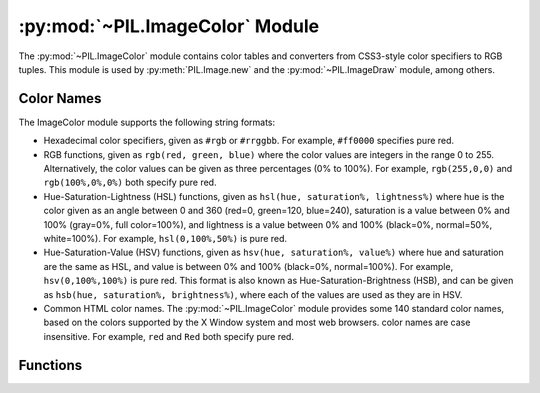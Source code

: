 .. py:module:: PIL.ImageColor
.. py:currentmodule:: PIL.ImageColor

:py:mod:`~PIL.ImageColor` Module
================================

The :py:mod:`~PIL.ImageColor` module contains color tables and converters from
CSS3-style color specifiers to RGB tuples. This module is used by
:py:meth:`PIL.Image.new` and the :py:mod:`~PIL.ImageDraw` module, among
others.

.. _color-names:

Color Names
-----------

The ImageColor module supports the following string formats:

* Hexadecimal color specifiers, given as ``#rgb`` or ``#rrggbb``. For example,
  ``#ff0000`` specifies pure red.

* RGB functions, given as ``rgb(red, green, blue)`` where the color values are
  integers in the range 0 to 255. Alternatively, the color values can be given
  as three percentages (0% to 100%). For example, ``rgb(255,0,0)`` and
  ``rgb(100%,0%,0%)`` both specify pure red.

* Hue-Saturation-Lightness (HSL) functions, given as ``hsl(hue, saturation%,
  lightness%)`` where hue is the color given as an angle between 0 and 360
  (red=0, green=120, blue=240), saturation is a value between 0% and 100%
  (gray=0%, full color=100%), and lightness is a value between 0% and 100%
  (black=0%, normal=50%, white=100%). For example, ``hsl(0,100%,50%)`` is pure
  red.

* Hue-Saturation-Value (HSV) functions, given as ``hsv(hue, saturation%,
  value%)`` where hue and saturation are the same as HSL, and value is between
  0% and 100% (black=0%, normal=100%). For example, ``hsv(0,100%,100%)`` is
  pure red. This format is also known as Hue-Saturation-Brightness (HSB), and
  can be given as ``hsb(hue, saturation%, brightness%)``, where each of the
  values are used as they are in HSV.

* Common HTML color names. The :py:mod:`~PIL.ImageColor` module provides some
  140 standard color names, based on the colors supported by the X Window
  system and most web browsers. color names are case insensitive. For example,
  ``red`` and ``Red`` both specify pure red.

Functions
---------

.. py:method:: getrgb(color)

    Convert a color string to an RGB tuple. If the string cannot be parsed,
    this function raises a :py:exc:`ValueError` exception.

    .. versionadded:: 1.1.4

.. py:method:: getcolor(color, mode)

    Same as :py:func:`~PIL.ImageColor.getrgb`, but converts the RGB value to a
    greyscale value if the mode is not color or a palette image. If the string
    cannot be parsed, this function raises a :py:exc:`ValueError` exception.

    .. versionadded:: 1.1.4
